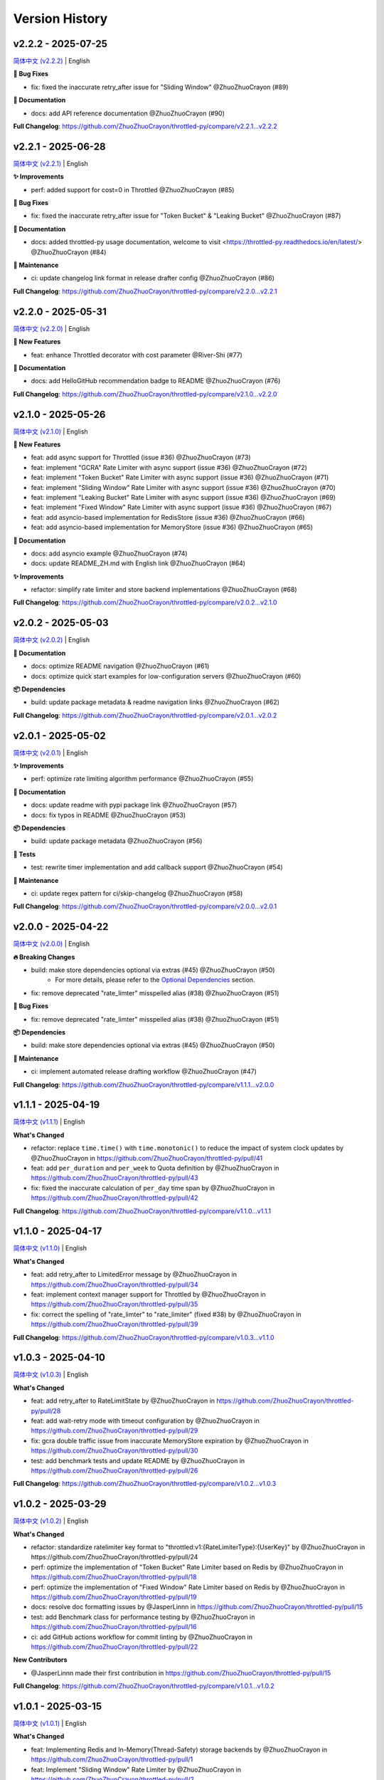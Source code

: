 Version History
================

v2.2.2 - 2025-07-25
---------------------

`简体中文 (v2.2.2) <https://github.com/ZhuoZhuoCrayon/throttled-py/blob/main/CHANGELOG.rst#v222---2025-07-25>`_ | English

**🐛 Bug Fixes**

- fix: fixed the inaccurate retry_after issue for "Sliding Window" @ZhuoZhuoCrayon (#89)

**📝 Documentation**

- docs: add API reference documentation @ZhuoZhuoCrayon (#90)

**Full Changelog**: https://github.com/ZhuoZhuoCrayon/throttled-py/compare/v2.2.1...v2.2.2


v2.2.1 - 2025-06-28
---------------------

`简体中文 (v2.2.1) <https://github.com/ZhuoZhuoCrayon/throttled-py/blob/main/CHANGELOG.rst#v221---2025-06-28>`_ | English

**✨ Improvements**

- perf: added support for cost=0 in Throttled @ZhuoZhuoCrayon (#85)

**🐛 Bug Fixes**

- fix: fixed the inaccurate retry_after issue for "Token Bucket" & "Leaking Bucket" @ZhuoZhuoCrayon (#87)

**📝 Documentation**

- docs: added throttled-py usage documentation, welcome to visit <https://throttled-py.readthedocs.io/en/latest/> @ZhuoZhuoCrayon (#84)

**🍃 Maintenance**

- ci: update changelog link format in release drafter config @ZhuoZhuoCrayon (#86)

**Full Changelog**: https://github.com/ZhuoZhuoCrayon/throttled-py/compare/v2.2.0...v2.2.1


v2.2.0 - 2025-05-31
-------------------

`简体中文 (v2.2.0) <https://github.com/ZhuoZhuoCrayon/throttled-py/blob/main/CHANGELOG.rst#v220---2025-05-31>`_ | English

**🚀 New Features**

- feat: enhance Throttled decorator with cost parameter @River-Shi (#77)

**📝 Documentation**

- docs: add HelloGitHub recommendation badge to README @ZhuoZhuoCrayon (#76)

**Full Changelog**: https://github.com/ZhuoZhuoCrayon/throttled-py/compare/v2.1.0...v2.2.0


v2.1.0 - 2025-05-26
-------------------

`简体中文 (v2.1.0) <https://github.com/ZhuoZhuoCrayon/throttled-py/blob/main/CHANGELOG.rst#v210---2025-05-26>`_ | English

**🚀 New Features**

- feat: add async support for Throttled (issue #36) @ZhuoZhuoCrayon (#73)
- feat: implement "GCRA" Rate Limiter with async support (issue #36) @ZhuoZhuoCrayon (#72)
- feat: implement "Token Bucket" Rate Limiter with async support (issue #36) @ZhuoZhuoCrayon (#71)
- feat: implement "Sliding Window" Rate Limiter with async support (issue #36) @ZhuoZhuoCrayon (#70)
- feat: implement "Leaking Bucket" Rate Limiter with async support (issue #36) @ZhuoZhuoCrayon (#69)
- feat: implement "Fixed Window" Rate Limiter with async support (issue #36) @ZhuoZhuoCrayon (#67)
- feat: add asyncio-based implementation for RedisStore (issue #36) @ZhuoZhuoCrayon (#66)
- feat: add asyncio-based implementation for MemoryStore (issue #36) @ZhuoZhuoCrayon (#65)

**📝 Documentation**

- docs: add asyncio example @ZhuoZhuoCrayon (#74)
- docs: update README_ZH.md with English link @ZhuoZhuoCrayon (#64)

**✨ Improvements**

- refactor: simplify rate limiter and store backend implementations @ZhuoZhuoCrayon (#68)

**Full Changelog**: https://github.com/ZhuoZhuoCrayon/throttled-py/compare/v2.0.2...v2.1.0


v2.0.2 - 2025-05-03
-------------------

`简体中文 (v2.0.2) <https://github.com/ZhuoZhuoCrayon/throttled-py/blob/main/CHANGELOG.rst#v202---2025-05-03>`_ | English

**📝 Documentation**

- docs: optimize README navigation @ZhuoZhuoCrayon (#61)
- docs: optimize quick start examples for low-configuration servers @ZhuoZhuoCrayon (#60)

**📦 Dependencies**

- build: update package metadata & readme navigation links @ZhuoZhuoCrayon (#62)

**Full Changelog**: https://github.com/ZhuoZhuoCrayon/throttled-py/compare/v2.0.1...v2.0.2


v2.0.1 - 2025-05-02
-------------------

`简体中文 (v2.0.1) <https://github.com/ZhuoZhuoCrayon/throttled-py/blob/main/CHANGELOG.rst#v201---2025-05-02>`_ | English

**✨ Improvements**

- perf: optimize rate limiting algorithm performance @ZhuoZhuoCrayon (#55)

**📝 Documentation**

- docs: update readme with pypi package link @ZhuoZhuoCrayon (#57)
- docs: fix typos in README @ZhuoZhuoCrayon (#53)

**📦 Dependencies**

- build: update package metadata @ZhuoZhuoCrayon (#56)

**🧪 Tests**

- test: rewrite timer implementation and add callback support @ZhuoZhuoCrayon (#54)

**🍃 Maintenance**

- ci: update regex pattern for ci/skip-changelog @ZhuoZhuoCrayon (#58)

**Full Changelog**: https://github.com/ZhuoZhuoCrayon/throttled-py/compare/v2.0.0...v2.0.1


v2.0.0 - 2025-04-22
-------------------

`简体中文 (v2.0.0) <https://github.com/ZhuoZhuoCrayon/throttled-py/blob/main/CHANGELOG.rst#v200---2025-04-22>`_ | English

**🔥 Breaking Changes**

- build: make store dependencies optional via extras (#45) @ZhuoZhuoCrayon (#50)
    - For more details, please refer to the `Optional Dependencies <https://github.com/ZhuoZhuoCrayon/throttled-py?tab=readme-ov-file#1-optional-dependencies>`_ section.

- fix: remove deprecated "rate_limter" misspelled alias (#38) @ZhuoZhuoCrayon (#51)

**🐛 Bug Fixes**

- fix: remove deprecated "rate_limter" misspelled alias (#38) @ZhuoZhuoCrayon (#51)

**📦 Dependencies**

- build: make store dependencies optional via extras (#45) @ZhuoZhuoCrayon (#50)

**🍃 Maintenance**

- ci: implement automated release drafting workflow @ZhuoZhuoCrayon (#47)

**Full Changelog**: https://github.com/ZhuoZhuoCrayon/throttled-py/compare/v1.1.1...v2.0.0


v1.1.1 - 2025-04-19
-------------------

`简体中文 (v1.1.1) <https://github.com/ZhuoZhuoCrayon/throttled-py/blob/main/CHANGELOG.rst#v111---2025-04-19>`_ | English

**What's Changed**

* refactor: replace ``time.time()`` with ``time.monotonic()`` to reduce the impact of system clock updates by @ZhuoZhuoCrayon in https://github.com/ZhuoZhuoCrayon/throttled-py/pull/41
* feat: add ``per_duration`` and ``per_week`` to Quota definition by @ZhuoZhuoCrayon in https://github.com/ZhuoZhuoCrayon/throttled-py/pull/43
* fix: fixed the inaccurate calculation of ``per_day`` time span by @ZhuoZhuoCrayon in https://github.com/ZhuoZhuoCrayon/throttled-py/pull/42

**Full Changelog**: https://github.com/ZhuoZhuoCrayon/throttled-py/compare/v1.1.0...v1.1.1


v1.1.0 - 2025-04-17
-------------------

`简体中文 (v1.1.0) <https://github.com/ZhuoZhuoCrayon/throttled-py/blob/main/CHANGELOG.rst#v110---2025-04-17>`_ | English

**What's Changed**

* feat: add retry_after to LimitedError message by @ZhuoZhuoCrayon in https://github.com/ZhuoZhuoCrayon/throttled-py/pull/34
* feat: implement context manager support for Throttled by @ZhuoZhuoCrayon in https://github.com/ZhuoZhuoCrayon/throttled-py/pull/35
* fix: correct the spelling of "rate_limter" to "rate_limiter" (fixed #38) by @ZhuoZhuoCrayon in https://github.com/ZhuoZhuoCrayon/throttled-py/pull/39

**Full Changelog**: https://github.com/ZhuoZhuoCrayon/throttled-py/compare/v1.0.3...v1.1.0


v1.0.3 - 2025-04-10
-------------------

`简体中文 (v1.0.3) <https://github.com/ZhuoZhuoCrayon/throttled-py/blob/main/CHANGELOG.rst#v103---2025-04-10>`_ | English

**What's Changed**

* feat: add retry_after to RateLimitState by @ZhuoZhuoCrayon in https://github.com/ZhuoZhuoCrayon/throttled-py/pull/28
* feat: add wait-retry mode with timeout configuration by @ZhuoZhuoCrayon in https://github.com/ZhuoZhuoCrayon/throttled-py/pull/29
* fix: gcra double traffic issue from inaccurate MemoryStore expiration by @ZhuoZhuoCrayon in https://github.com/ZhuoZhuoCrayon/throttled-py/pull/30
* test: add benchmark tests and update README by @ZhuoZhuoCrayon in https://github.com/ZhuoZhuoCrayon/throttled-py/pull/26

**Full Changelog**: https://github.com/ZhuoZhuoCrayon/throttled-py/compare/v1.0.2...v1.0.3


v1.0.2 - 2025-03-29
-------------------

`简体中文 (v1.0.2) <https://github.com/ZhuoZhuoCrayon/throttled-py/blob/main/CHANGELOG.rst#v102---2025-03-29>`_ | English

**What's Changed**

* refactor: standardize ratelimiter key format to "throttled:v1:{RateLimiterType}:{UserKey}" by @ZhuoZhuoCrayon in https://github.com/ZhuoZhuoCrayon/throttled-py/pull/24
* perf: optimize the implementation of "Token Bucket" Rate Limiter based on Redis by @ZhuoZhuoCrayon in https://github.com/ZhuoZhuoCrayon/throttled-py/pull/18
* perf: optimize the implementation of "Fixed Window" Rate Limiter based on Redis by @ZhuoZhuoCrayon in https://github.com/ZhuoZhuoCrayon/throttled-py/pull/19
* docs: resolve doc formatting issues by @JasperLinnn in https://github.com/ZhuoZhuoCrayon/throttled-py/pull/15
* test: add Benchmark class for performance testing by @ZhuoZhuoCrayon in https://github.com/ZhuoZhuoCrayon/throttled-py/pull/16
* ci: add GitHub actions workflow for commit linting by @ZhuoZhuoCrayon in https://github.com/ZhuoZhuoCrayon/throttled-py/pull/22

**New Contributors**

* @JasperLinnn made their first contribution in https://github.com/ZhuoZhuoCrayon/throttled-py/pull/15

**Full Changelog**: https://github.com/ZhuoZhuoCrayon/throttled-py/compare/v1.0.1...v1.0.2


v1.0.1 - 2025-03-15
-------------------

`简体中文 (v1.0.1) <https://github.com/ZhuoZhuoCrayon/throttled-py/blob/main/CHANGELOG.rst#v101---2025-03-15>`_ | English

**What's Changed**

* feat: Implementing Redis and In-Memory(Thread-Safety) storage backends by @ZhuoZhuoCrayon in https://github.com/ZhuoZhuoCrayon/throttled-py/pull/1
* feat: Implement "Sliding Window" Rate Limiter by @ZhuoZhuoCrayon in https://github.com/ZhuoZhuoCrayon/throttled-py/pull/2
* feat: Implement "Token Bucket" Rate Limiter by @ZhuoZhuoCrayon in https://github.com/ZhuoZhuoCrayon/throttled-py/pull/3
* feat: Implement "Leaking Bucket" Rate Limiter by @ZhuoZhuoCrayon in https://github.com/ZhuoZhuoCrayon/throttled-py/pull/8
* feat: Implement "GCRA" Rate Limiter by @ZhuoZhuoCrayon in https://github.com/ZhuoZhuoCrayon/throttled-py/pull/9

**New Contributors**

* @ZhuoZhuoCrayon made their first contribution in https://github.com/ZhuoZhuoCrayon/throttled-py/pull/1

**Full Changelog**: https://github.com/ZhuoZhuoCrayon/throttled-py/commits/v1.0.1
